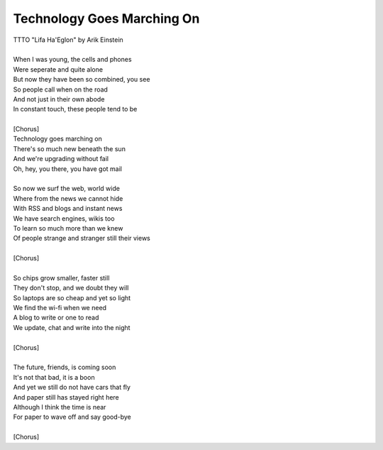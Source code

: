 Technology Goes Marching On
---------------------------

| TTTO "Lifa Ha'Eglon" by Arik Einstein
| 
| When I was young, the cells and phones
| Were seperate and quite alone
| But now they have been so combined, you see
| So people call when on the road
| And not just in their own abode
| In constant touch, these people tend to be
| 
| [Chorus]
| Technology goes marching on
| There's so much new beneath the sun
| And we're upgrading without fail
| Oh, hey, you there, you have got mail
| 
| So now we surf the web, world wide
| Where from the news we cannot hide
| With RSS and blogs and instant news
| We have search engines, wikis too
| To learn so much more than we knew
| Of people strange and stranger still their views
| 
| [Chorus]
| 
| So chips grow smaller, faster still
| They don't stop, and we doubt they will
| So laptops are so cheap and yet so light
| We find the wi-fi when we need
| A blog to write or one to read
| We update, chat and write into the night
| 
| [Chorus]
| 
| The future, friends, is coming soon
| It's not that bad, it is a boon
| And yet we still do not have cars that fly
| And paper still has stayed right here
| Although I think the time is near
| For paper to wave off and say good-bye
| 
| [Chorus]
